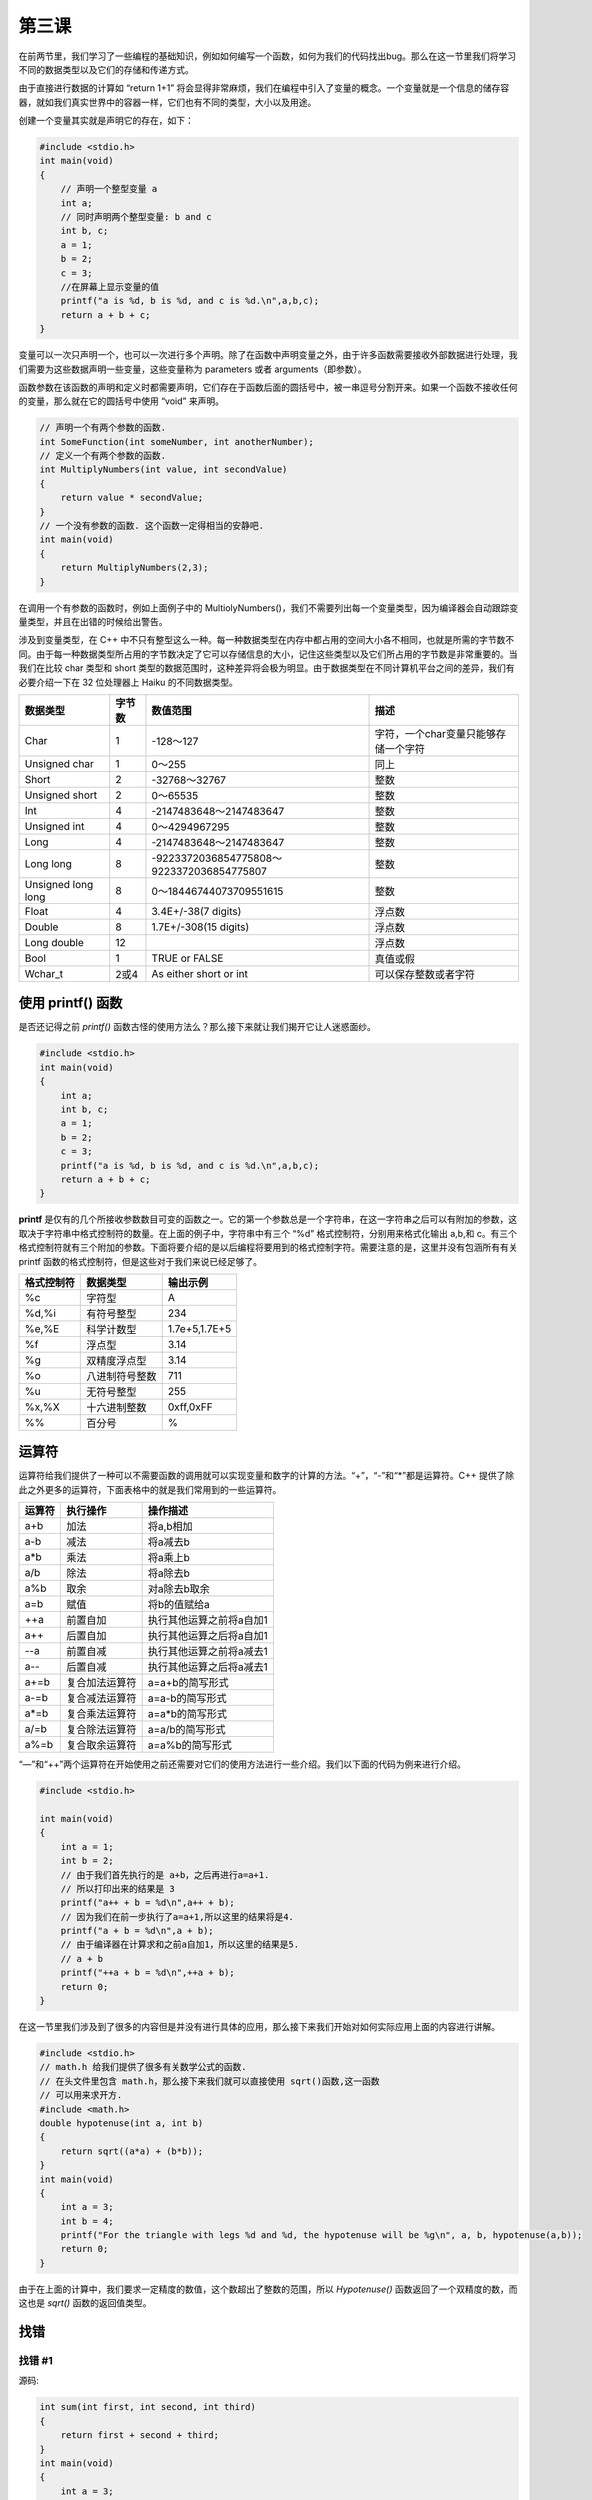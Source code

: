第三课
======================

在前两节里，我们学习了一些编程的基础知识，例如如何编写一个函数，如何为我们的代码找出bug。那么在这一节里我们将学习不同的数据类型以及它们的存储和传递方式。

由于直接进行数据的计算如 “return 1+1” 将会显得非常麻烦，我们在编程中引入了变量的概念。一个变量就是一个信息的储存容器，就如我们真实世界中的容器一样，它们也有不同的类型，大小以及用途。

创建一个变量其实就是声明它的存在，如下：

.. code-block:: cpp

    #include <stdio.h>
    int main(void)
    {
        // 声明一个整型变量 a
        int a;
        // 同时声明两个整型变量: b and c
        int b, c;
        a = 1;
        b = 2;
        c = 3;
        //在屏幕上显示变量的值
        printf("a is %d, b is %d, and c is %d.\n",a,b,c);
        return a + b + c; 
    }
    
变量可以一次只声明一个，也可以一次进行多个声明。除了在函数中声明变量之外，由于许多函数需要接收外部数据进行处理，我们需要为这些数据声明一些变量，这些变量称为 parameters 或者 arguments（即参数）。

函数参数在该函数的声明和定义时都需要声明，它们存在于函数后面的圆括号中，被一串逗号分割开来。如果一个函数不接收任何的变量，那么就在它的圆括号中使用 “void” 来声明。

.. code-block:: cpp

    // 声明一个有两个参数的函数.
    int SomeFunction(int someNumber, int anotherNumber);
    // 定义一个有两个参数的函数.
    int MultiplyNumbers(int value, int secondValue)
    {
        return value * secondValue;
    }
    // 一个没有参数的函数. 这个函数一定得相当的安静吧.
    int main(void)
    {
        return MultiplyNumbers(2,3);
    }
    
在调用一个有参数的函数时，例如上面例子中的 MultiolyNumbers()，我们不需要列出每一个变量类型，因为编译器会自动跟踪变量类型，并且在出错的时候给出警告。

涉及到变量类型，在 C++ 中不只有整型这么一种。每一种数据类型在内存中都占用的空间大小各不相同，也就是所需的字节数不同。由于每一种数据类型所占用的字节数决定了它可以存储信息的大小，记住这些类型以及它们所占用的字节数是非常重要的。当我们在比较 char 类型和 short 类型的数据范围时，这种差异将会极为明显。由于数据类型在不同计算机平台之间的差异，我们有必要介绍一下在 32 位处理器上 Haiku 的不同数据类型。

==================== =========  ===================================================  ==========================================
数据类型                字节数      数值范围                                               描述
==================== =========  ===================================================  ==========================================
Char                   1         -128～127                                             字符，一个char变量只能够存储一个字符
Unsigned char          1         0～255                                                同上
Short                  2         -32768～32767                                         整数 
Unsigned short         2         0～65535                                              整数 
Int                    4         -2147483648～2147483647                               整数 
Unsigned int           4         0～4294967295                                         整数 
Long                   4         -2147483648～2147483647                               整数 
Long long              8         -9223372036854775808～9223372036854775807             整数 
Unsigned long long     8         0～18446744073709551615                               整数 
Float                  4         3.4E+/-38(7 digits)                                   浮点数 
Double                 8         1.7E+/-308(15 digits)                                 浮点数 
Long double            12                                                              浮点数 
Bool                   1         TRUE or FALSE                                         真值或假 
Wchar_t                2或4       As either short or int                               可以保存整数或者字符  
==================== =========  ===================================================  ==========================================

使用 printf() 函数
----------------------

是否还记得之前 `printf()` 函数古怪的使用方法么？那么接下来就让我们揭开它让人迷惑面纱。

.. code-block:: cpp

   #include <stdio.h>
   int main(void)
   {
       int a;
       int b, c;
       a = 1; 
       b = 2;
       c = 3;
       printf("a is %d, b is %d, and c is %d.\n",a,b,c);
       return a + b + c;
   }

**printf** 是仅有的几个所接收参数数目可变的函数之一。它的第一个参数总是一个字符串，在这一字符串之后可以有附加的参数，这取决于字符串中格式控制符的数量。在上面的例子中，字符串中有三个 “%d” 格式控制符，分别用来格式化输出 a,b,和 c。有三个格式控制符就有三个附加的参数。下面将要介绍的是以后编程将要用到的格式控制字符。需要注意的是，这里并没有包涵所有有关 printf 函数的格式控制符，但是这些对于我们来说已经足够了。

==================== ===================== =======================================
格式控制符                 数据类型                 输出示例
==================== ===================== =======================================
%c                     字符型                  A 
%d,%i                  有符号整型               234
%e,%E                  科学计数型               1.7e+5,1.7E+5
%f                     浮点型                  3.14 
%g                     双精度浮点型              3.14 
%o                     八进制符号整数            711
%u                     无符号整型               255
%x,%X                  十六进制整数              0xff,0xFF
%%                     百分号                   %  
==================== ===================== =======================================

运算符
----------------------

运算符给我们提供了一种可以不需要函数的调用就可以实现变量和数字的计算的方法。“+”，“-”和“*”都是运算符。C++ 提供了除此之外更多的运算符，下面表格中的就是我们常用到的一些运算符。

==================== ===================== =======================================
运算符                 执行操作                操作描述
==================== ===================== =======================================
a+b	               加法	             将a,b相加
a-b	               减法	             将a减去b
a*b	               乘法	             将a乘上b
a/b	               除法	             将a除去b
a%b	               取余	             对a除去b取余
a=b	               赋值	             将b的值赋给a
++a	               前置自加                执行其他运算之前将a自加1
a++	               后置自加                执行其他运算之后将a自加1
--a	               前置自减                执行其他运算之前将a减去1
a--	               后置自减                执行其他运算之后将a减去1
a+=b	               复合加法运算符           a=a+b的简写形式
a-=b	               复合减法运算符           a=a-b的简写形式
a*=b                   复合乘法运算符           a=a*b的简写形式
a/=b                   复合除法运算符           a=a/b的简写形式
a%=b	               复合取余运算符           a=a%b的简写形式
==================== ===================== =======================================

“—”和“++”两个运算符在开始使用之前还需要对它们的使用方法进行一些介绍。我们以下面的代码为例来进行介绍。

.. code-block:: cpp

   #include <stdio.h>

   int main(void)
   {
       int a = 1;
       int b = 2;
       // 由于我们首先执行的是 a+b，之后再进行a=a+1.
       // 所以打印出来的结果是 3
       printf("a++ + b = %d\n",a++ + b);
       // 因为我们在前一步执行了a=a+1,所以这里的结果将是4.
       printf("a + b = %d\n",a + b);
       // 由于编译器在计算求和之前a自加1，所以这里的结果是5.
       // a + b
       printf("++a + b = %d\n",++a + b);
       return 0;
   }

在这一节里我们涉及到了很多的内容但是并没有进行具体的应用，那么接下来我们开始对如何实际应用上面的内容进行讲解。

.. code-block:: cpp

   #include <stdio.h>
   // math.h 给我们提供了很多有关数学公式的函数. 
   // 在头文件里包含 math.h，那么接下来我们就可以直接使用 sqrt()函数,这一函数
   // 可以用来求开方.
   #include <math.h>
   double hypotenuse(int a, int b) 
   {
       return sqrt((a*a) + (b*b));
   }
   int main(void)
   {
       int a = 3;
       int b = 4;
       printf("For the triangle with legs %d and %d, the hypotenuse will be %g\n", a, b, hypotenuse(a,b));
       return 0;
   }

由于在上面的计算中，我们要求一定精度的数值，这个数超出了整数的范围，所以 `Hypotenuse()` 函数返回了一个双精度的数，而这也是 `sqrt()` 函数的返回值类型。

找错
----------------------

找错 #1
''''''''''''''''''''''

源码:
    
.. code-block:: cpp

    int sum(int first, int second, int third)
    {
        return first + second + third;
    }
    int main(void)
    {
        int a = 3;
        int b = 4;
        printf("The sum is %d\n", sum(a,b,c));
        return 0;
    }
    
错误:

.. code-block:: sh

   foo.cpp: In function ‘int main()’:
   foo.cpp:14: error: ‘c’ was not declared in this scope
 
找错 #2
''''''''''''''''''''''

源码:

.. code-block:: cpp

    #include <stdio.h>
    double distance(int x1, int y1, int x2, int y2)
    {
        int deltax = x2 - x1;
        int deltay = y2 - y1;
        return sqrt((deltax * deltax) + (deltay * deltay));
    }
    int main(void)
    {
        int x1, y1, x2, y2;
        x1 = 3;
        y1 = 3;
        x2 = 8;
        y2 = 3;
        printf("The distance between (%d, %d) and (%d, %d) is %g\n", x1,y1, x2,y2,distance(x1,y1,x2,y2));
        return 0;
    }

错误:

.. code-block:: sh

   foo.cpp: In function ‘double distance(int, int, int, int)’:
   foo.cpp:8: error: ‘sqrt’ was not declared in this scope
 
作业
----------------------

使用方程 *interest=Principal*rate*time* ，计算当酬金为 20000 美元而以每月 5% 的进度需要 24 个月来完成一项工作的兴趣值，并且需要使用一个单独的函数来完成这项工作。


